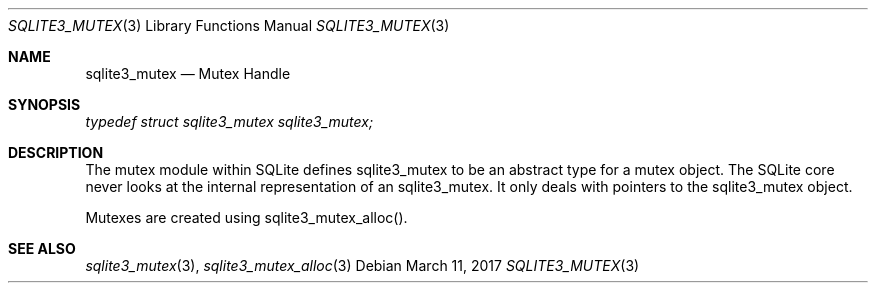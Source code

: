 .Dd March 11, 2017
.Dt SQLITE3_MUTEX 3
.Os
.Sh NAME
.Nm sqlite3_mutex
.Nd Mutex Handle
.Sh SYNOPSIS
.Vt typedef struct sqlite3_mutex sqlite3_mutex;
.Sh DESCRIPTION
The mutex module within SQLite defines sqlite3_mutex to
be an abstract type for a mutex object.
The SQLite core never looks at the internal representation of an sqlite3_mutex.
It only deals with pointers to the sqlite3_mutex object.
.Pp
Mutexes are created using sqlite3_mutex_alloc().
.Sh SEE ALSO
.Xr sqlite3_mutex 3 ,
.Xr sqlite3_mutex_alloc 3
